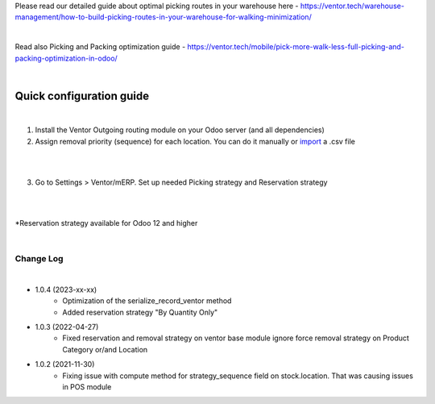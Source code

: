 Please read our detailed guide about optimal picking routes in your warehouse here - https://ventor.tech/warehouse-management/how-to-build-picking-routes-in-your-warehouse-for-walking-minimization/

|

Read also Picking and Packing optimization guide - https://ventor.tech/mobile/pick-more-walk-less-full-picking-and-packing-optimization-in-odoo/

|

==========================
 Quick configuration guide
==========================

|

1. Install the Ventor Outgoing routing module on your Odoo server (and all dependencies)
2. Assign removal priority (sequence) for each location. You can do it manually or `import <https://ventor.tech/warehouse-management/how-to-build-picking-routes-in-your-warehouse-for-walking-minimization/#upload-route>`_ a .csv file

|

.. image:: images/image7.png
   :width: 800px

|

3. Go to Settings > Ventor/mERP. Set up needed Picking strategy and Reservation strategy

|

.. image:: images/image8.png
   :width: 800px

|

\*Reservation strategy available for Odoo 12 and higher

|

Change Log
##########

|

* 1.0.4 (2023-xx-xx)
    - Optimization of the serialize_record_ventor method
    - Added reservation strategy "By Quantity Only"

* 1.0.3 (2022-04-27)
    - Fixed reservation and removal strategy on ventor base module ignore force removal strategy on Product Category or/and Location 

* 1.0.2 (2021-11-30)
    - Fixing issue with compute method for strategy_sequence field on stock.location. That was causing issues in POS module
